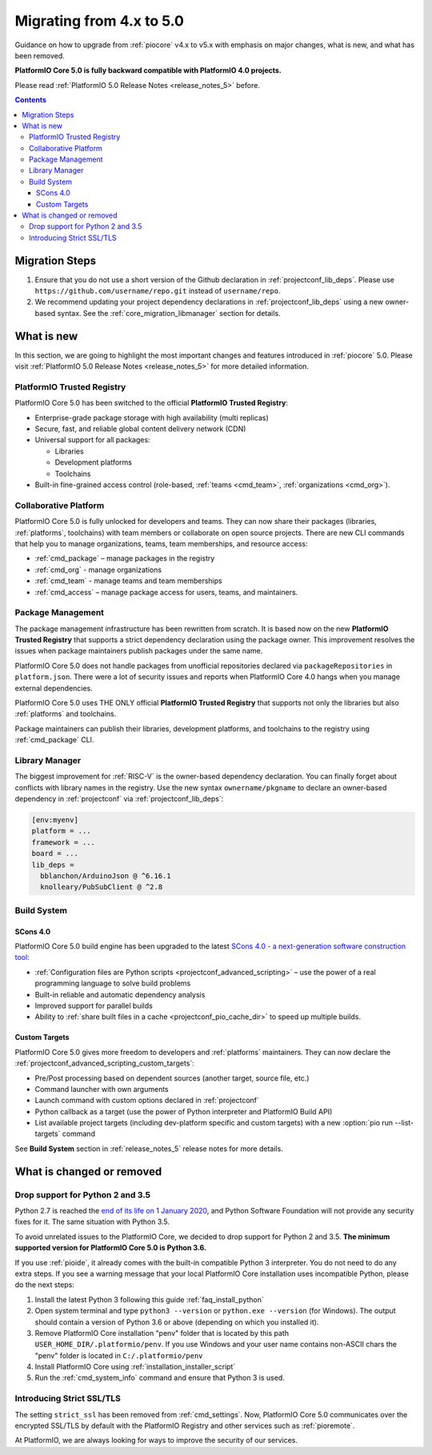 
.. _core_migration:

Migrating from 4.x to 5.0
=========================

Guidance on how to upgrade from :ref:`piocore` v4.x to v5.x with emphasis on
major changes, what is new, and what has been removed.

**PlatformIO Core 5.0 is fully backward compatible with PlatformIO 4.0 projects.**

Please read :ref:`PlatformIO 5.0 Release Notes <release_notes_5>` before.

.. contents:: Contents
  :local:

Migration Steps
---------------

1. Ensure that you do not use a short version of the Github declaration in :ref:`projectconf_lib_deps`.
   Please use ``https://github.com/username/repo.git`` instead of ``username/repo``.
2. We recommend updating your project dependency declarations in :ref:`projectconf_lib_deps`
   using a new owner-based syntax. See  the :ref:`core_migration_libmanager` section for details.

What is new
-----------

In this section, we are going to highlight the most important changes and
features introduced in :ref:`piocore` 5.0. Please visit
:ref:`PlatformIO 5.0 Release Notes <release_notes_5>` for more detailed information.

PlatformIO Trusted Registry
~~~~~~~~~~~~~~~~~~~~~~~~~~~

PlatformIO Core 5.0 has been switched to the official **PlatformIO Trusted Registry**:

- Enterprise-grade package storage with high availability (multi replicas)
- Secure, fast, and reliable global content delivery network (CDN)
- Universal support for all packages:

  * Libraries
  * Development platforms
  * Toolchains

- Built-in fine-grained access control (role-based, :ref:`teams <cmd_team>`, :ref:`organizations <cmd_org>`).

Collaborative Platform
~~~~~~~~~~~~~~~~~~~~~~

PlatformIO Core 5.0 is fully unlocked for developers and teams. They can now share their
packages (libraries, :ref:`platforms`, toolchains) with team members or collaborate
on open source projects. There are new CLI commands that help you to manage
organizations, teams, team memberships, and resource access:

* :ref:`cmd_package` – manage packages in the registry
* :ref:`cmd_org` - manage organizations
* :ref:`cmd_team` - manage teams and team memberships
* :ref:`cmd_access` – manage package access for users, teams, and maintainers.

Package Management
~~~~~~~~~~~~~~~~~~

The package management infrastructure has been rewritten from scratch.
It is based now on the new **PlatformIO Trusted Registry**
that supports a strict dependency declaration using the package owner. This improvement
resolves the issues when package maintainers publish packages under the same name.

PlatformIO Core 5.0 does not handle packages from unofficial repositories declared via
``packageRepositories`` in ``platform.json``. There were a lot of security issues and
reports when PlatformIO Core 4.0 hangs when you manage external dependencies.

PlatformIO Core 5.0 uses THE ONLY official **PlatformIO Trusted Registry** that
supports not only the libraries but also :ref:`platforms` and toolchains.

Package maintainers can publish their libraries, development platforms, and toolchains
to the registry using :ref:`cmd_package` CLI.

.. _core_migration_libmanager:

Library Manager
~~~~~~~~~~~~~~~

The biggest improvement for :ref:`RISC-V` is the owner-based dependency declaration.
You can finally forget about conflicts with library names in the registry. Use the new
syntax ``ownername/pkgname`` to declare an owner-based dependency in :ref:`projectconf`
via :ref:`projectconf_lib_deps`:

.. code-block:: ini

  [env:myenv]
  platform = ...
  framework = ...
  board = ...
  lib_deps =
    bblanchon/ArduinoJson @ ^6.16.1
    knolleary/PubSubClient @ ^2.8

Build System
~~~~~~~~~~~~

SCons 4.0
'''''''''

PlatformIO Core 5.0 build engine has been upgraded to the latest `SCons 4.0 - a next-generation software construction tool <https://scons.org/>`__:

* :ref:`Configuration files are Python scripts <projectconf_advanced_scripting>` – use the power of a real programming language to solve build problems
* Built-in reliable and automatic dependency analysis
* Improved support for parallel builds
* Ability to :ref:`share built files in a cache <projectconf_pio_cache_dir>` to speed up multiple builds.

Custom Targets
''''''''''''''

PlatformIO Core 5.0 gives more freedom to developers and :ref:`platforms` maintainers.
They can now declare the :ref:`projectconf_advanced_scripting_custom_targets`:

* Pre/Post processing based on dependent sources (another target, source file, etc.)
* Command launcher with own arguments
* Launch command with custom options declared in :ref:`projectconf`
* Python callback as a target (use the power of Python interpreter and PlatformIO Build API)
* List available project targets (including dev-platform specific and custom targets) with a new :option:`pio run --list-targets` command

See **Build System** section in :ref:`release_notes_5` release notes
for more details.

What is changed or removed
--------------------------

Drop support for Python 2 and 3.5
~~~~~~~~~~~~~~~~~~~~~~~~~~~~~~~~~

Python 2.7 is reached the `end of its life on 1 January 2020 <https://en.wikipedia.org/wiki/History_of_Python#Table_of_versions>`_,
and Python Software Foundation will not provide any security fixes for it. The same
situation with Python 3.5.

To avoid unrelated issues to the PlatformIO Core, we decided to drop support for
Python 2 and 3.5. **The minimum supported version for PlatformIO Core 5.0 is Python 3.6.**

If you use :ref:`pioide`, it already comes with the built-in compatible Python 3 interpreter.
You do not need to do any extra steps. If you see a warning message that your local
PlatformIO Core installation uses incompatible Python, please do the next steps:

1. Install the latest Python 3 following this guide :ref:`faq_install_python`
2. Open system terminal and type ``python3 --version`` or ``python.exe --version`` (for Windows).
   The output should contain a version of Python 3.6 or above (depending on which you installed it).
3. Remove PlatformIO Core installation "penv" folder that is located by this path
   ``USER_HOME_DIR/.platformio/penv``. If you use Windows and your user name contains non-ASCII
   chars the "penv" folder is located in ``C:/.platformio/penv``
4. Install PlatformIO Core using :ref:`installation_installer_script`
5. Run the :ref:`cmd_system_info` command and ensure that Python 3 is used.

Introducing Strict SSL/TLS
~~~~~~~~~~~~~~~~~~~~~~~~~~

The setting ``strict_ssl`` has been removed from :ref:`cmd_settings`. Now, PlatformIO Core 5.0
communicates over the encrypted SSL/TLS by default with the PlatformIO Registry and
other services such as :ref:`pioremote`.

At PlatformIO, we are always looking for ways to improve the security of our services.

